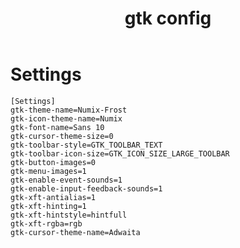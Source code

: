 #+TITLE: gtk config
#+PROPERTY: header-args  :results silent :tangle ../../dots/gtk-3.0/.config/gtk-30/settings.ini :mkdirp yes
* Settings
#+BEGIN_SRC gtk
[Settings]
gtk-theme-name=Numix-Frost
gtk-icon-theme-name=Numix
gtk-font-name=Sans 10
gtk-cursor-theme-size=0
gtk-toolbar-style=GTK_TOOLBAR_TEXT
gtk-toolbar-icon-size=GTK_ICON_SIZE_LARGE_TOOLBAR
gtk-button-images=0
gtk-menu-images=1
gtk-enable-event-sounds=1
gtk-enable-input-feedback-sounds=1
gtk-xft-antialias=1
gtk-xft-hinting=1
gtk-xft-hintstyle=hintfull
gtk-xft-rgba=rgb
gtk-cursor-theme-name=Adwaita
#+END_SRC
